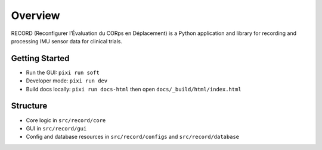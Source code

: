 Overview
========

RECORD (Reconfigurer l’Évaluation du CORps en Déplacement) is a Python
application and library for recording and processing IMU sensor data for
clinical trials.

Getting Started
---------------

- Run the GUI: ``pixi run soft``
- Developer mode: ``pixi run dev``
- Build docs locally: ``pixi run docs-html`` then open ``docs/_build/html/index.html``

Structure
---------

- Core logic in ``src/record/core``
- GUI in ``src/record/gui``
- Config and database resources in ``src/record/configs`` and ``src/record/database``
